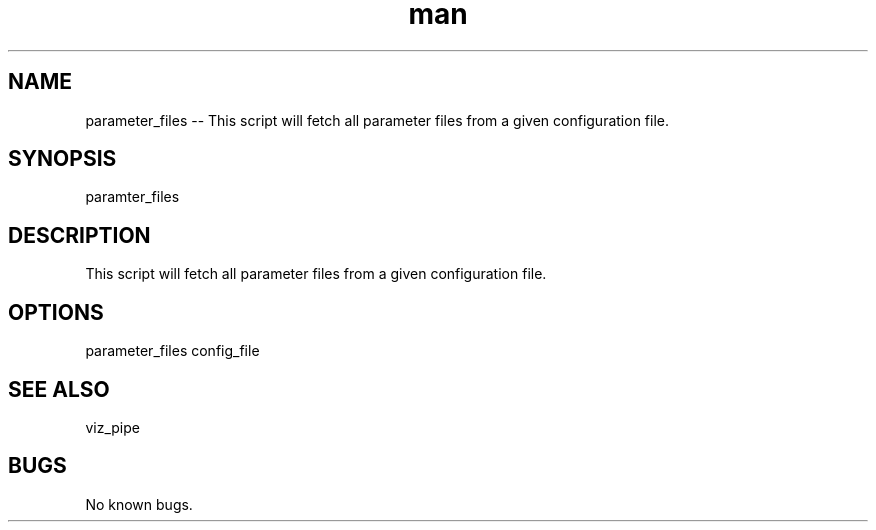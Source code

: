 ./" Man page for parameter_files
.TH man 1 "26 November 2020" "1.0" "parameter_files man page"
.SH NAME
parameter_files -- This script will fetch all parameter files from a given configuration file.
.SH SYNOPSIS
paramter_files
.SH DESCRIPTION
This script will fetch all parameter files from a given configuration file.
.SH OPTIONS
parameter_files config_file
.SH SEE ALSO
viz_pipe
.SH BUGS
No known bugs.
